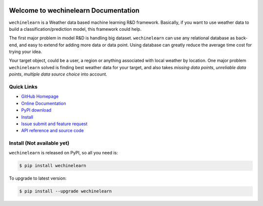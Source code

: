 .. image:: https://travis-ci.org/MacHu-GWU/wechinelearn-project.svg?branch=master

.. image:: https://img.shields.io/pypi/v/wechinelearn.svg

.. image:: https://img.shields.io/pypi/l/wechinelearn.svg

.. image:: https://img.shields.io/pypi/pyversions/wechinelearn.svg


Welcome to wechinelearn Documentation
===============================================================================
``wechinelearn`` is a Weather data based machine learning R&D framework. Basically, if you want to use weather data to build a classification/prediction model, this framework could help.

The first major problem in model R&D is handling big dataset. ``wechinelearn`` can use any relational database as back-end, and easy to extend for adding more data or data point. Using database can greatly reduce the average time cost for trying your idea.

Your target object, could be a user, a region or anything associated with local weather by location. One major problem ``wechinelearn`` solved is finding best weather data for your target, and also takes `missing data points`, `unreliable data points`, `multiple data source choice` into account.


**Quick Links**
-------------------------------------------------------------------------------
- `GitHub Homepage <https://github.com/MacHu-GWU/wechinelearn-project>`_
- `Online Documentation <http://pythonhosted.org/wechinelearn>`_
- `PyPI download <https://pypi.python.org/pypi/wechinelearn>`_
- `Install <install_>`_
- `Issue submit and feature request <https://github.com/MacHu-GWU/wechinelearn-project/issues>`_
- `API reference and source code <http://pythonhosted.org/wechinelearn/py-modindex.html>`_


.. _install:

Install (**Not available yet**)
-------------------------------------------------------------------------------

``wechinelearn`` is released on PyPI, so all you need is:

.. code-block:: console

	$ pip install wechinelearn

To upgrade to latest version:

.. code-block:: console

	$ pip install --upgrade wechinelearn